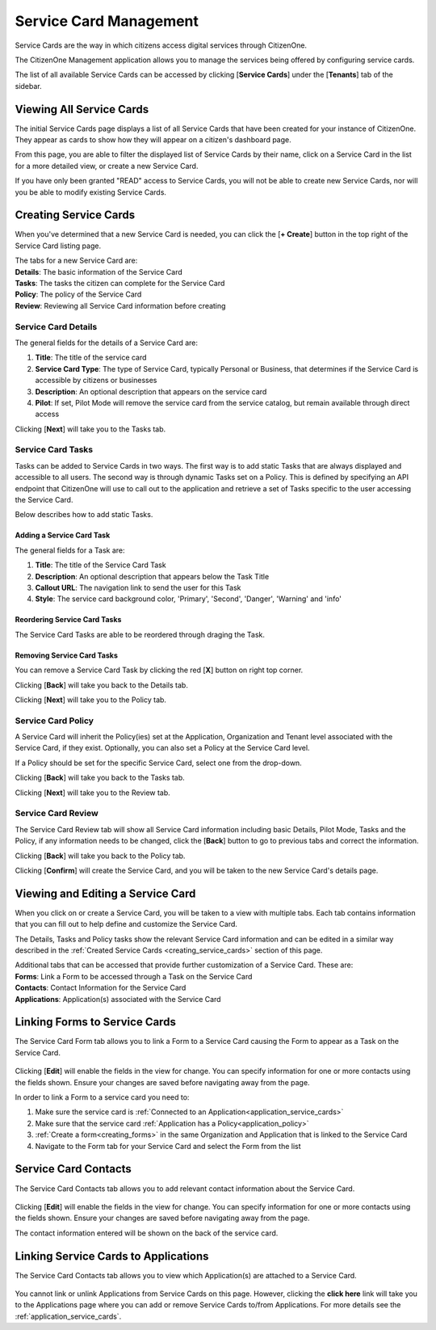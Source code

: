 .. _service-card-management:

Service Card Management
=======================

Service Cards are the way in which citizens access digital services through CitizenOne.

The CitizenOne Management application allows you to manage the services being offered by configuring service cards.

The list of all available Service Cards can be accessed by clicking [**Service Cards**] under the
[**Tenants**] tab of the sidebar.

.. image:: ../images/tenants/serviceCards/sidebar.png
   :width: 100pt
   :alt: Sidebar with the Organizations tab selected
   :align: center

.. _viewing_service_cards:

Viewing All Service Cards
**************

The initial Service Cards page displays a list of all Service Cards
that have been created for your instance of CitizenOne. They appear as cards to show how they will appear on a citizen's dashboard page.

From this page, you are able to filter the displayed list of Service Cards by their name,
click on a Service Card in the list for a more detailed view, or create a new Service Card.

If you have only been granted "READ" access to Service Cards, you will not be able to create new Service Cards,
nor will you be able to modify existing Service Cards.

.. image:: ../images/tenants/serviceCards/servicecard-view.png
   :width: 500pt
   :alt: List of Service Cards in CitizenOne
   :align: center

.. _creating_service_cards:

Creating Service Cards
**************

When you've determined that a new Service Card is needed, you can click the [**+ Create**] button
in the top right of the Service Card listing page.

.. image:: ../images/tenants/serviceCards/servicecard-create-button.png
   :width: 500pt
   :alt: Creating a new Service Card
   :align: center

| The tabs for a new Service Card are:  
| **Details**: The basic information of the Service Card  
| **Tasks**: The tasks the citizen can complete for the Service Card  
| **Policy**: The policy of the Service Card  
| **Review**: Reviewing all Service Card information before creating  

.. _service_card_details:

Service Card Details
~~~~~~~~~~~~~~~~~~~~~~~~~~

The general fields for the details of a Service Card are:

1. **Title**: The title of the service card
2. **Service Card Type**: The type of Service Card, typically Personal or Business, that determines if the Service Card is accessible by citizens or businesses
3. **Description**: An optional description that appears on the service card
4. **Pilot**: If set, Pilot Mode will remove the service card from the service catalog, but remain available through direct access

.. image:: ../images/tenants/serviceCards/servicecard-create-details.png
   :width: 500pt
   :alt: Viewing general information about a Service Card
   :align: center

Clicking [**Next**] will take you to the Tasks tab.

.. _service_card_tasks

Service Card Tasks
~~~~~~~~~~~~~~~~~~~~~~~~~~

Tasks can be added to Service Cards in two ways. The first way is to add static Tasks that are always displayed and accessible to all users. 
The second way is through dynamic Tasks set on a Policy. This is defined by specifying an API endpoint that CitizenOne will use to call out to the application and retrieve a set of Tasks specific to the user accessing the Service Card.

Below describes how to add static Tasks.

.. _service_card_add_task:

Adding a Service Card Task
--------------------------

.. image:: ../images/tenants/serviceCards/servicecard-create-tasks.png
   :width: 500pt
   :alt: Creating a new Task for a Service Card
   :align: center

The general fields for a Task are:

1. **Title**: The title of the Service Card Task
2. **Description**: An optional description that appears below the Task Title
3. **Callout URL**: The navigation link to send the user for this Task
4. **Style**: The service card background color, 'Primary', 'Second', 'Danger', 'Warning' and 'info'

.. _service_card_reorder_tasks:

Reordering Service Card Tasks
--------------------------

The Service Card Tasks are able to be reordered through draging the Task.

.. image:: ../images/tenants/serviceCards/servicecard-tasks-reordering.png
   :width: 500pt
   :alt: Reordering Tasks for a Service Card
   :align: center

.. _service_card_removing_tasks:

Removing Service Card Tasks
--------------------------

You can remove a Service Card Task by clicking the red [**X**] button on right top corner.

.. image:: ../images/tenants/serviceCards/servicecard-tasks-remove.png
   :width: 500pt
   :alt: Removing Tasks on a Service Card
   :align: center

Clicking [**Back**] will take you back to the Details tab.

Clicking [**Next**] will take you to the Policy tab.

.. _service_card_policy:

Service Card Policy
~~~~~~~~~~~~~~~~~~~~~~~~~~

A Service Card will inherit the Policy(ies) set at the Application, Organization and Tenant level associated with the Service Card, if they exist. Optionally, you can also set a Policy at the Service Card level.

If a Policy should be set for the specific Service Card, select one from the drop-down.

.. image:: ../images/tenants/serviceCards/servicecard-create-policy.png
   :width: 500pt
   :alt: Setting a Policy on a Service Card
   :align: center

Clicking [**Back**] will take you back to the Tasks tab.

Clicking [**Next**] will take you to the Review tab.

.. _service_card_review:

Service Card Review
~~~~~~~~~~~~~~~~~~~~~~~~~~

The Service Card Review tab will show all Service Card information including basic Details, Pilot Mode, Tasks and the Policy, if any information needs to be changed, click the [**Back**] button to go to previous tabs and correct the information.

.. image:: ../images/tenants/serviceCards/servicecard-create-review.png
   :width: 500pt
   :alt: Reviewing the new Service Card
   :align: center

Clicking [**Back**] will take you back to the Policy tab.

Clicking [**Confirm**] will create the Service Card, and you will be taken to the new Service Card's details page.

.. _viewing_editing_service_card:

Viewing and Editing a Service Card
******************************

When you click on or create a Service Card, you will be taken to a view with multiple tabs.
Each tab contains information that you can fill out to help define and customize the Service Card.

The Details, Tasks and Policy tasks show the relevant Service Card information and can be edited in a similar way described in the :ref:`Created Service Cards <creating_service_cards>` section of this page.

| Additional tabs that can be accessed that provide further customization of a Service Card. These are:
| **Forms**: Link a Form to be accessed through a Task on the Service Card
| **Contacts**: Contact Information for the Service Card 
| **Applications**: Application(s) associated with the Service Card

.. _service_card_linking_forms:

Linking Forms to Service Cards
*****************************************

The Service Card Form tab allows you to link a Form to a Service Card causing the Form to appear as a Task on the Service Card. 

  .. image:: ../images/tenants/serviceCards/service-card-form-management.png
     :width: 500pt
     :alt: Setting a form on a Service Card
     :align: center
  ..

Clicking [**Edit**] will enable the fields in the view for change. You can specify information for one or more contacts using the fields shown. Ensure your changes are saved before navigating away from the page.

In order to link a Form to a service card you need to:

1. Make sure the service card is :ref:`Connected to an Application<application_service_cards>`
2. Make sure that the service card :ref:`Application has a Policy<application_policy>`
3. :ref:`Create a form<creating_forms>` in the same Organization and Application that is linked to the Service Card
4. Navigate to the Form tab for your Service Card and select the Form from the list

.. _service_card_contacts:

Service Card Contacts
******************************

The Service Card Contacts tab allows you to add relevant contact information about the Service Card.

  .. image:: ../images/tenants/serviceCards/contact-information.png
     :width: 500pt
     :alt: Contact Information for the Service Card
     :align: center
  ..

Clicking [**Edit**] will enable the fields in the view for change. You can specify information for one or more contacts using the fields shown. Ensure your changes are saved before navigating away from the page.

The contact information entered will be shown on the back of the service card.

  .. image:: ../images/tenants/serviceCards/service-card-contacts.png
     :width: 500pt
     :alt: Service Card contact information
     :align: center
  ..

.. _service_card_linking_applications:

Linking Service Cards to Applications
*****************************************

The Service Card Contacts tab allows you to view which Application(s) are attached to a Service Card.

  .. image:: ../images/tenants/serviceCards/applications.png
     :width: 500pt
     :alt: Linking a Service Card to an Application
     :align: center
  ..

You cannot link or unlink Applications from Service Cards on this page. However, clicking the **click here** link will take you to the Applications page where you can add or remove Service Cards to/from Applications.
For more details see the :ref:`application_service_cards`.